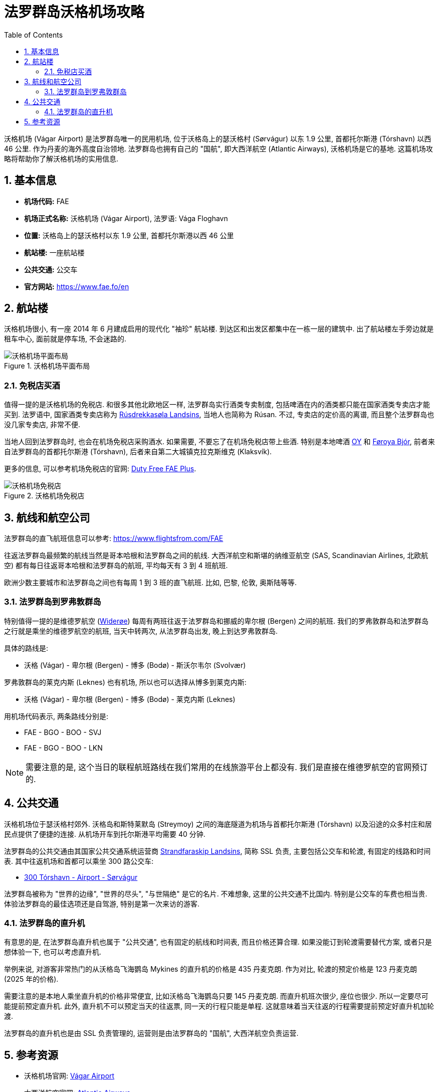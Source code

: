 = 法罗群岛沃格机场攻略
:page-categories: posts
:page-date: 2025-06-15 08:00:00 +0800
:page-image: assets/images/2025/lofoten-faroe/airport-fae/airport-fae.png
:page-modified_time: 2025-06-15 08:00:00 +0800
:page-page-layout: post
:page-subtitle: Guide to Vágar Airport (FAE), Faroe Islands
:page-tags: [2025-Lofoten-Faroe, 旅行, 欧洲, 北欧, 斯堪的纳维亚, 丹麦, 法罗群岛, 机场]
:page-liquid:
:toc:
:sectnums:

沃格机场 (Vágar Airport) 是法罗群岛唯一的民用机场, 位于沃格岛上的瑟沃格村 (Sørvágur) 以东 1.9 公里, 首都托尔斯港 (Tórshavn) 以西 46 公里. 作为丹麦的海外高度自治领地. 法罗群岛也拥有自己的 "国航", 即大西洋航空 (Atlantic Airways), 沃格机场是它的基地. 这篇机场攻略将帮助你了解沃格机场的实用信息.

[#_quick_facts]
== 基本信息

* *机场代码:* FAE
* *机场正式名称:* 沃格机场 (Vágar Airport), 法罗语: Vága Floghavn
* *位置:* 沃格岛上的瑟沃格村以东 1.9 公里, 首都托尔斯港以西 46 公里
* *航站楼:* 一座航站楼
* *公共交通:* 公交车
* *官方网站:* https://www.fae.fo/en

[#_terminal]
== 航站楼

沃格机场很小, 有一座 2014 年 6 月建成启用的现代化 "袖珍" 航站楼. 到达区和出发区都集中在一栋一层的建筑中. 出了航站楼左手旁边就是租车中心, 面前就是停车场, 不会迷路的.

.沃格机场平面布局
image::assets/images/2025/lofoten-faroe/airport-fae/fae-layout.webp[沃格机场平面布局]

[#_buying_alcohol_at_duty_free_fae]
=== 免税店买酒

值得一提的是沃格机场的免税店. 和很多其他北欧地区一样, 法罗群岛实行酒类专卖制度, 包括啤酒在内的酒类都只能在国家酒类专卖店才能买到. 法罗语中, 国家酒类专卖店称为 https://rusan.fo/[Rúsdrekkasøla Landsins], 当地人也简称为 Rúsan. 不过, 专卖店的定价高的离谱, 而且整个法罗群岛也没几家专卖店, 非常不便.

当地人回到法罗群岛时, 也会在机场免税店采购酒水. 如果需要, 不要忘了在机场免税店带上些酒. 特别是本地啤酒 https://www.oy.fo/en/oy[OY] 和 https://bjor.fo/[Føroya Bjór], 前者来自法罗群岛的首都托尔斯港 (Tórshavn), 后者来自第二大城镇克拉克斯维克 (Klaksvík).

更多的信息, 可以参考机场免税店的官网: https://en.dutyfree.fo[Duty Free FAE Plus].

.沃格机场免税店
image::assets/images/2025/lofoten-faroe/airport-fae/fae-dutyfree.webp[沃格机场免税店]

[#_airlines]
== 航线和航空公司

法罗群岛的直飞航班信息可以参考: https://www.flightsfrom.com/FAE[]

往返法罗群岛最频繁的航线当然是哥本哈根和法罗群岛之间的航线. 大西洋航空和斯堪的纳维亚航空 (SAS, Scandinavian Airlines, 北欧航空) 都有每日往返哥本哈根和法罗群岛的航班, 平均每天有 3 到 4 班航班.

欧洲少数主要城市和法罗群岛之间也有每周 1 到 3 班的直飞航班. 比如, 巴黎, 伦敦, 奥斯陆等等.

[#_faroe_lofoten]
=== 法罗群岛到罗弗敦群岛

特别值得一提的是维德罗航空 (https://www.wideroe.no/en[Widerøe]) 每周有两班往返于法罗群岛和挪威的卑尔根 (Bergen) 之间的航班. 我们的罗弗敦群岛和法罗群岛之行就是乘坐的维德罗航空的航班, 当天中转两次, 从法罗群岛出发, 晚上到达罗弗敦群岛.

具体的路线是:

* 沃格 (Vágar) - 卑尔根 (Bergen) - 博多 (Bodø) - 斯沃尔韦尔 (Svolvær)

罗弗敦群岛的莱克内斯 (Leknes) 也有机场, 所以也可以选择从博多到莱克内斯:

* 沃格 (Vágar) - 卑尔根 (Bergen) - 博多 (Bodø) - 莱克内斯 (Leknes)

用机场代码表示, 两条路线分别是:

* FAE - BGO - BOO - SVJ
* FAE - BGO - BOO - LKN

NOTE: 需要注意的是, 这个当日的联程航班路线在我们常用的在线旅游平台上都没有. 我们是直接在维德罗航空的官网预订的.

[#_public_transport]
== 公共交通

沃格机场位于瑟沃格村郊外. 沃格岛和斯特莱默岛 (Streymoy) 之间的海底隧道为机场与首都托尔斯港 (Tórshavn) 以及沿途的众多村庄和居民点提供了便捷的连接. 从机场开车到托尔斯港平均需要 40 分钟.

法罗群岛的公共交通由其国家公共交通系统运营商 https://www.ssl.fo/en/timetable/helicopter[Strandfaraskip Landsins], 简称 SSL 负责, 主要包括公交车和轮渡, 有固定的线路和时间表. 其中往返机场和首都可以乘坐 300 路公交车:

* https://www.ssl.fo/en/timetable/bus/300-torshavn-airport-soervagur[300 Tórshavn - Airport - Sørvágur]

法罗群岛被称为 "世界的边缘", "世界的尽头", "与世隔绝" 是它的名片. 不难想象, 这里的公共交通不比国内. 特别是公交车的车费也相当贵. 体验法罗群岛的最佳选项还是自驾游, 特别是第一次来访的游客.

[#_helicopter]
=== 法罗群岛的直升机

有意思的是, 在法罗群岛直升机也属于 "公共交通", 也有固定的航线和时间表, 而且价格还算合理. 如果没能订到轮渡需要替代方案, 或者只是想体验一下, 也可以考虑直升机.

举例来说, 对游客非常热门的从沃格岛飞海鹦岛 Mykines 的直升机的价格是 435 丹麦克朗. 作为对比, 轮渡的预定价格是 123 丹麦克朗 (2025 年的价格). 

需要注意的是本地人乘坐直升机的价格非常便宜, 比如沃格岛飞海鹦岛只要 145 丹麦克朗. 而直升机班次很少, 座位也很少. 所以一定要尽可能提前预定直升机. 此外, 直升机不可以预定当天的往返票, 同一天的行程只能是单程. 这就意味着当天往返的行程需要提前预定好直升机加轮渡.

法罗群岛的直升机也是由 SSL 负责管理的, 运营则是由法罗群岛的 "国航", 大西洋航空负责运营.

[#_resources]
== 参考资源

* 沃格机场官网: https://www.fae.fo/en[Vágar Airport]
* 大西洋航空官网: https://www.atlanticairways.com/en[Atlantic Airways]
* 机场免税店的官网: https://en.dutyfree.fo[Duty Free FAE Plus]
* 国家酒类专卖店官网: https://rusan.fo/[Rúsdrekkasøla Landsins]
* 维德罗航空官网: https://www.wideroe.no/en[Widerøe]
* 法罗群岛公共交通的官网: https://www.ssl.fo/en/[Strandfaraskip Landsins (SSL)]
* 大西洋航空官网之直升机: https://www.atlanticairways.com/en/helicopter/[Helicopter]
* 法罗群岛公共交通线路图: https://www.ssl.fo/en/timetable/route-overview[Route Overview]
* 法罗群岛旅游信息官网: https://visitfaroeislands.com/en/plan-your-stay/getting-around/public-transportation0[Visit Faroe Islands]
